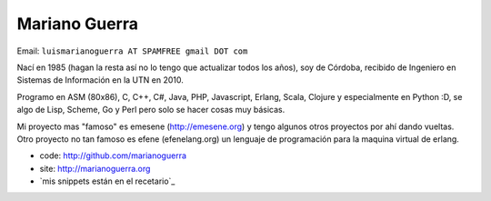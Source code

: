 
Mariano Guerra
--------------

Email: ``luismarianoguerra AT SPAMFREE gmail DOT com``

Nací en 1985 (hagan la resta así no lo tengo que actualizar todos los años), soy de Córdoba, recibido de Ingeniero en Sistemas de Información en la UTN en 2010.

Programo en ASM (80x86), C, C++, C#, Java, PHP, Javascript, Erlang, Scala, Clojure y especialmente en Python :D, se algo de Lisp, Scheme, Go y Perl pero solo se hacer cosas muy básicas.

Mi proyecto mas "famoso" es emesene (http://emesene.org) y tengo algunos otros proyectos por ahí dando vueltas. Otro proyecto no tan famoso es efene (efenelang.org) un lenguaje de programación para la maquina virtual de erlang.

* code: http://github.com/marianoguerra

* site: http://marianoguerra.org

* `mis snippets están en el recetario`_

.. ############################################################################


